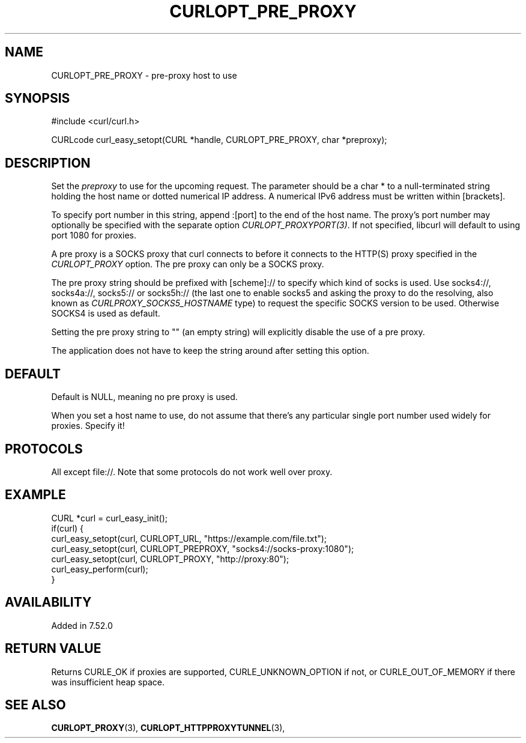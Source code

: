 .\" **************************************************************************
.\" *                                  _   _ ____  _
.\" *  Project                     ___| | | |  _ \| |
.\" *                             / __| | | | |_) | |
.\" *                            | (__| |_| |  _ <| |___
.\" *                             \___|\___/|_| \_\_____|
.\" *
.\" * Copyright (C) 1998 - 2021, Daniel Stenberg, <daniel@haxx.se>, et al.
.\" *
.\" * This software is licensed as described in the file COPYING, which
.\" * you should have received as part of this distribution. The terms
.\" * are also available at https://curl.se/docs/copyright.html.
.\" *
.\" * You may opt to use, copy, modify, merge, publish, distribute and/or sell
.\" * copies of the Software, and permit persons to whom the Software is
.\" * furnished to do so, under the terms of the COPYING file.
.\" *
.\" * This software is distributed on an "AS IS" basis, WITHOUT WARRANTY OF ANY
.\" * KIND, either express or implied.
.\" *
.\" **************************************************************************
.\"
.TH CURLOPT_PRE_PROXY 3 "November 26, 2021" "libcurl 7.83.1" "curl_easy_setopt options"

.SH NAME
CURLOPT_PRE_PROXY \- pre-proxy host to use
.SH SYNOPSIS
.nf
#include <curl/curl.h>

CURLcode curl_easy_setopt(CURL *handle, CURLOPT_PRE_PROXY, char *preproxy);
.fi
.SH DESCRIPTION
Set the \fIpreproxy\fP to use for the upcoming request. The parameter
should be a char * to a null-terminated string holding the host name or dotted
numerical IP address. A numerical IPv6 address must be written within
[brackets].

To specify port number in this string, append :[port] to the end of the host
name. The proxy's port number may optionally be specified with the separate
option \fICURLOPT_PROXYPORT(3)\fP. If not specified, libcurl will default to
using port 1080 for proxies.

A pre proxy is a SOCKS proxy that curl connects to before it connects to the
HTTP(S) proxy specified in the \fICURLOPT_PROXY\fP option. The pre proxy can
only be a SOCKS proxy.

The pre proxy string should be prefixed with [scheme]:// to specify which kind
of socks is used. Use socks4://, socks4a://, socks5:// or socks5h:// (the last
one to enable socks5 and asking the proxy to do the resolving, also known as
\fICURLPROXY_SOCKS5_HOSTNAME\fP type) to request the specific SOCKS version to
be used. Otherwise SOCKS4 is used as default.

Setting the pre proxy string to "" (an empty string) will explicitly disable
the use of a pre proxy.

The application does not have to keep the string around after setting this
option.
.SH DEFAULT
Default is NULL, meaning no pre proxy is used.

When you set a host name to use, do not assume that there's any particular
single port number used widely for proxies. Specify it!
.SH PROTOCOLS
All except file://. Note that some protocols do not work well over proxy.
.SH EXAMPLE
.nf
CURL *curl = curl_easy_init();
if(curl) {
  curl_easy_setopt(curl, CURLOPT_URL, "https://example.com/file.txt");
  curl_easy_setopt(curl, CURLOPT_PREPROXY, "socks4://socks-proxy:1080");
  curl_easy_setopt(curl, CURLOPT_PROXY, "http://proxy:80");
  curl_easy_perform(curl);
}
.fi
.SH AVAILABILITY
Added in 7.52.0
.SH RETURN VALUE
Returns CURLE_OK if proxies are supported, CURLE_UNKNOWN_OPTION if not, or
CURLE_OUT_OF_MEMORY if there was insufficient heap space.
.SH "SEE ALSO"
.BR CURLOPT_PROXY "(3), " CURLOPT_HTTPPROXYTUNNEL "(3), "
